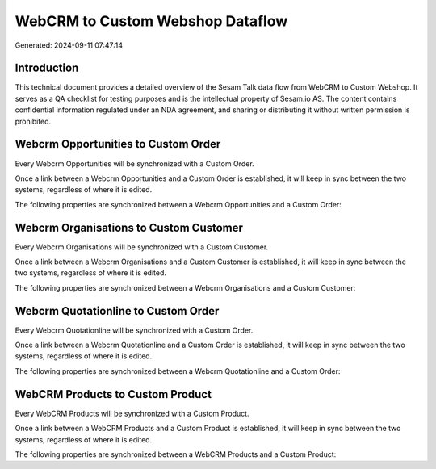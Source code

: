 =================================
WebCRM to Custom Webshop Dataflow
=================================

Generated: 2024-09-11 07:47:14

Introduction
------------

This technical document provides a detailed overview of the Sesam Talk data flow from WebCRM to Custom Webshop. It serves as a QA checklist for testing purposes and is the intellectual property of Sesam.io AS. The content contains confidential information regulated under an NDA agreement, and sharing or distributing it without written permission is prohibited.

Webcrm Opportunities to Custom Order
------------------------------------
Every Webcrm Opportunities will be synchronized with a Custom Order.

Once a link between a Webcrm Opportunities and a Custom Order is established, it will keep in sync between the two systems, regardless of where it is edited.

The following properties are synchronized between a Webcrm Opportunities and a Custom Order:

.. list-table::
   :header-rows: 1

   * - Webcrm Opportunities Property
     - Custom Order Property
     - Custom Data Type


Webcrm Organisations to Custom Customer
---------------------------------------
Every Webcrm Organisations will be synchronized with a Custom Customer.

Once a link between a Webcrm Organisations and a Custom Customer is established, it will keep in sync between the two systems, regardless of where it is edited.

The following properties are synchronized between a Webcrm Organisations and a Custom Customer:

.. list-table::
   :header-rows: 1

   * - Webcrm Organisations Property
     - Custom Customer Property
     - Custom Data Type


Webcrm Quotationline to Custom Order
------------------------------------
Every Webcrm Quotationline will be synchronized with a Custom Order.

Once a link between a Webcrm Quotationline and a Custom Order is established, it will keep in sync between the two systems, regardless of where it is edited.

The following properties are synchronized between a Webcrm Quotationline and a Custom Order:

.. list-table::
   :header-rows: 1

   * - Webcrm Quotationline Property
     - Custom Order Property
     - Custom Data Type


WebCRM Products to Custom Product
---------------------------------
Every WebCRM Products will be synchronized with a Custom Product.

Once a link between a WebCRM Products and a Custom Product is established, it will keep in sync between the two systems, regardless of where it is edited.

The following properties are synchronized between a WebCRM Products and a Custom Product:

.. list-table::
   :header-rows: 1

   * - WebCRM Products Property
     - Custom Product Property
     - Custom Data Type

